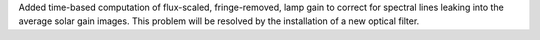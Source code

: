 Added time-based computation of flux-scaled, fringe-removed, lamp gain to correct for spectral lines leaking into the average solar gain images. This problem will be resolved by the installation of a new optical filter.

